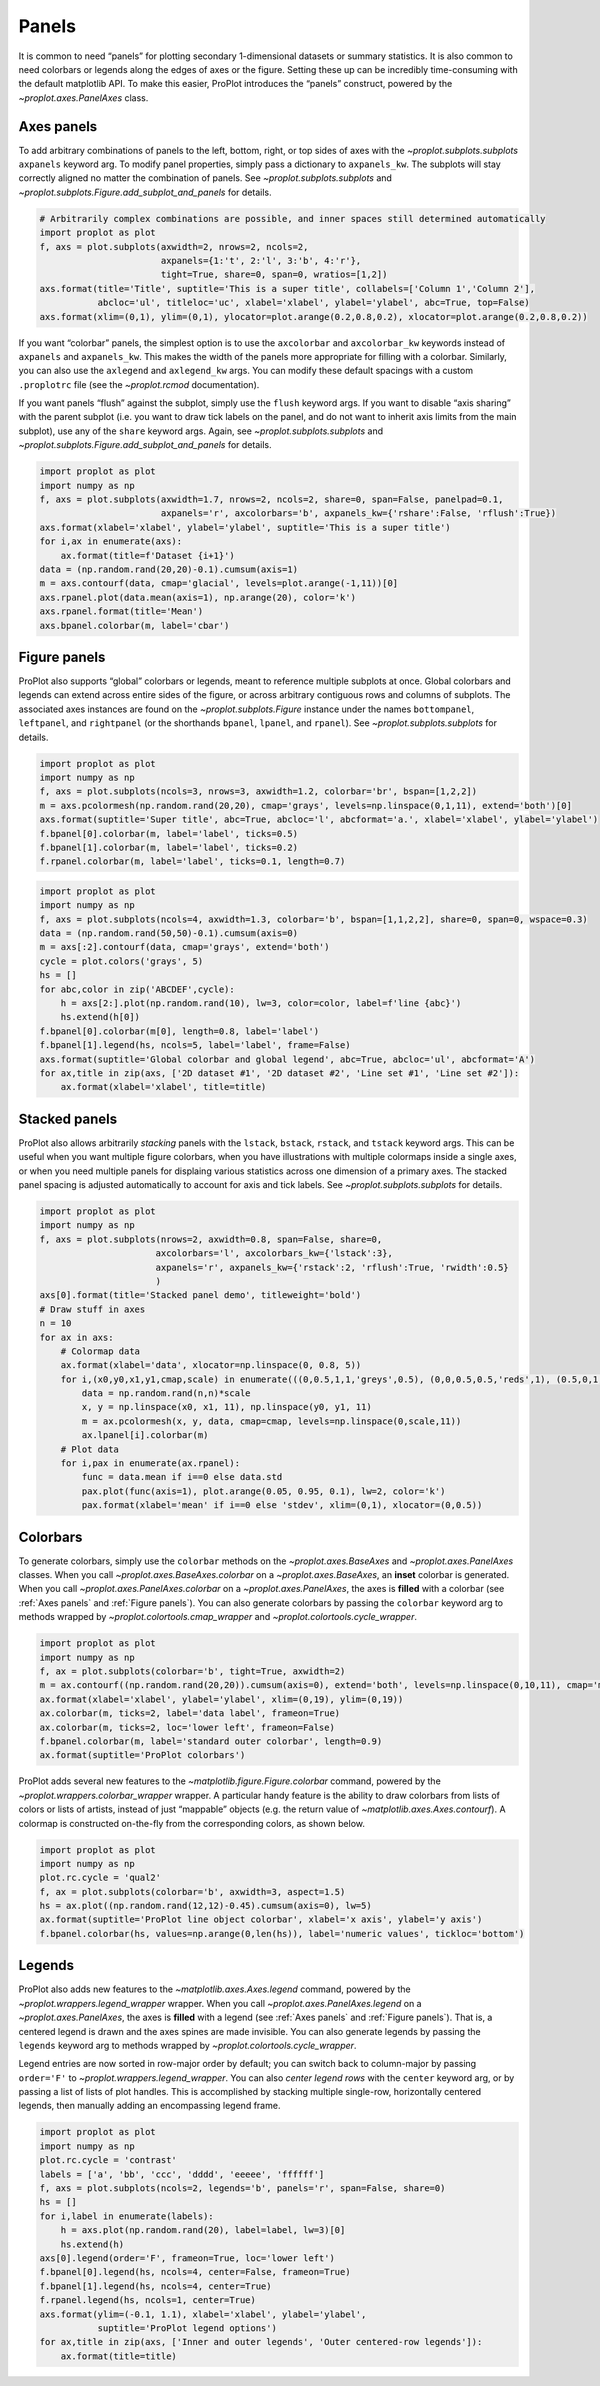 Panels
======

It is common to need “panels” for plotting secondary 1-dimensional
datasets or summary statistics. It is also common to need colorbars or
legends along the edges of axes or the figure. Setting these up can be
incredibly time-consuming with the default matplotlib API. To make this
easier, ProPlot introduces the “panels” construct, powered by the
`~proplot.axes.PanelAxes` class.

Axes panels
-----------

To add arbitrary combinations of panels to the left, bottom, right, or
top sides of axes with the `~proplot.subplots.subplots` ``axpanels``
keyword arg. To modify panel properties, simply pass a dictionary to
``axpanels_kw``. The subplots will stay correctly aligned no matter the
combination of panels. See `~proplot.subplots.subplots` and
`~proplot.subplots.Figure.add_subplot_and_panels` for details.

.. code:: ipython3

    # Arbitrarily complex combinations are possible, and inner spaces still determined automatically
    import proplot as plot
    f, axs = plot.subplots(axwidth=2, nrows=2, ncols=2,
                           axpanels={1:'t', 2:'l', 3:'b', 4:'r'},
                           tight=True, share=0, span=0, wratios=[1,2])
    axs.format(title='Title', suptitle='This is a super title', collabels=['Column 1','Column 2'],
               abcloc='ul', titleloc='uc', xlabel='xlabel', ylabel='ylabel', abc=True, top=False)
    axs.format(xlim=(0,1), ylim=(0,1), ylocator=plot.arange(0.2,0.8,0.2), xlocator=plot.arange(0.2,0.8,0.2))



.. image:: showcase/showcase_51_0.svg


If you want “colorbar” panels, the simplest option is to use the
``axcolorbar`` and ``axcolorbar_kw`` keywords instead of ``axpanels``
and ``axpanels_kw``. This makes the width of the panels more appropriate
for filling with a colorbar. Similarly, you can also use the
``axlegend`` and ``axlegend_kw`` args. You can modify these default
spacings with a custom ``.proplotrc`` file (see the `~proplot.rcmod`
documentation).

If you want panels “flush” against the subplot, simply use the ``flush``
keyword args. If you want to disable “axis sharing” with the parent
subplot (i.e. you want to draw tick labels on the panel, and do not want
to inherit axis limits from the main subplot), use any of the ``share``
keyword args. Again, see `~proplot.subplots.subplots` and
`~proplot.subplots.Figure.add_subplot_and_panels` for details.

.. code:: ipython3

    import proplot as plot
    import numpy as np
    f, axs = plot.subplots(axwidth=1.7, nrows=2, ncols=2, share=0, span=False, panelpad=0.1,
                           axpanels='r', axcolorbars='b', axpanels_kw={'rshare':False, 'rflush':True})
    axs.format(xlabel='xlabel', ylabel='ylabel', suptitle='This is a super title')
    for i,ax in enumerate(axs):
        ax.format(title=f'Dataset {i+1}')
    data = (np.random.rand(20,20)-0.1).cumsum(axis=1)
    m = axs.contourf(data, cmap='glacial', levels=plot.arange(-1,11))[0]
    axs.rpanel.plot(data.mean(axis=1), np.arange(20), color='k')
    axs.rpanel.format(title='Mean')
    axs.bpanel.colorbar(m, label='cbar')







.. image:: showcase/showcase_53_1.svg


Figure panels
-------------

ProPlot also supports “global” colorbars or legends, meant to reference
multiple subplots at once. Global colorbars and legends can extend
across entire sides of the figure, or across arbitrary contiguous rows
and columns of subplots. The associated axes instances are found on the
`~proplot.subplots.Figure` instance under the names ``bottompanel``,
``leftpanel``, and ``rightpanel`` (or the shorthands ``bpanel``,
``lpanel``, and ``rpanel``). See `~proplot.subplots.subplots` for
details.

.. code:: ipython3

    import proplot as plot
    import numpy as np
    f, axs = plot.subplots(ncols=3, nrows=3, axwidth=1.2, colorbar='br', bspan=[1,2,2])
    m = axs.pcolormesh(np.random.rand(20,20), cmap='grays', levels=np.linspace(0,1,11), extend='both')[0]
    axs.format(suptitle='Super title', abc=True, abcloc='l', abcformat='a.', xlabel='xlabel', ylabel='ylabel')
    f.bpanel[0].colorbar(m, label='label', ticks=0.5)
    f.bpanel[1].colorbar(m, label='label', ticks=0.2)
    f.rpanel.colorbar(m, label='label', ticks=0.1, length=0.7)







.. image:: showcase/showcase_56_1.svg


.. code:: ipython3

    import proplot as plot
    import numpy as np
    f, axs = plot.subplots(ncols=4, axwidth=1.3, colorbar='b', bspan=[1,1,2,2], share=0, span=0, wspace=0.3)
    data = (np.random.rand(50,50)-0.1).cumsum(axis=0)
    m = axs[:2].contourf(data, cmap='grays', extend='both')
    cycle = plot.colors('grays', 5)
    hs = []
    for abc,color in zip('ABCDEF',cycle):
        h = axs[2:].plot(np.random.rand(10), lw=3, color=color, label=f'line {abc}')
        hs.extend(h[0])
    f.bpanel[0].colorbar(m[0], length=0.8, label='label')
    f.bpanel[1].legend(hs, ncols=5, label='label', frame=False)
    axs.format(suptitle='Global colorbar and global legend', abc=True, abcloc='ul', abcformat='A')
    for ax,title in zip(axs, ['2D dataset #1', '2D dataset #2', 'Line set #1', 'Line set #2']):
        ax.format(xlabel='xlabel', title=title)



.. image:: showcase/showcase_57_0.svg


Stacked panels
--------------

ProPlot also allows arbitrarily *stacking* panels with the ``lstack``,
``bstack``, ``rstack``, and ``tstack`` keyword args. This can be useful
when you want multiple figure colorbars, when you have illustrations
with multiple colormaps inside a single axes, or when you need multiple
panels for displaing various statistics across one dimension of a
primary axes. The stacked panel spacing is adjusted automatically to
account for axis and tick labels. See `~proplot.subplots.subplots` for
details.

.. code:: ipython3

    import proplot as plot
    import numpy as np
    f, axs = plot.subplots(nrows=2, axwidth=0.8, span=False, share=0,
                          axcolorbars='l', axcolorbars_kw={'lstack':3},
                          axpanels='r', axpanels_kw={'rstack':2, 'rflush':True, 'rwidth':0.5}
                          )
    axs[0].format(title='Stacked panel demo', titleweight='bold')
    # Draw stuff in axes
    n = 10
    for ax in axs:
        # Colormap data
        ax.format(xlabel='data', xlocator=np.linspace(0, 0.8, 5))
        for i,(x0,y0,x1,y1,cmap,scale) in enumerate(((0,0.5,1,1,'greys',0.5), (0,0,0.5,0.5,'reds',1), (0.5,0,1,0.5,'blues',2))):
            data = np.random.rand(n,n)*scale
            x, y = np.linspace(x0, x1, 11), np.linspace(y0, y1, 11)
            m = ax.pcolormesh(x, y, data, cmap=cmap, levels=np.linspace(0,scale,11))
            ax.lpanel[i].colorbar(m)
        # Plot data
        for i,pax in enumerate(ax.rpanel):
            func = data.mean if i==0 else data.std
            pax.plot(func(axis=1), plot.arange(0.05, 0.95, 0.1), lw=2, color='k')
            pax.format(xlabel='mean' if i==0 else 'stdev', xlim=(0,1), xlocator=(0,0.5))



.. image:: showcase/showcase_59_0.svg


Colorbars
---------

To generate colorbars, simply use the ``colorbar`` methods on the
`~proplot.axes.BaseAxes` and `~proplot.axes.PanelAxes` classes. When
you call `~proplot.axes.BaseAxes.colorbar` on a
`~proplot.axes.BaseAxes`, an **inset** colorbar is generated. When you
call `~proplot.axes.PanelAxes.colorbar` on a
`~proplot.axes.PanelAxes`, the axes is **filled** with a colorbar (see
:ref:`Axes panels` and :ref:`Figure panels`). You can also generate
colorbars by passing the ``colorbar`` keyword arg to methods wrapped by
`~proplot.colortools.cmap_wrapper` and
`~proplot.colortools.cycle_wrapper`.

.. code:: ipython3

    import proplot as plot
    import numpy as np
    f, ax = plot.subplots(colorbar='b', tight=True, axwidth=2)
    m = ax.contourf((np.random.rand(20,20)).cumsum(axis=0), extend='both', levels=np.linspace(0,10,11), cmap='matter')
    ax.format(xlabel='xlabel', ylabel='ylabel', xlim=(0,19), ylim=(0,19))
    ax.colorbar(m, ticks=2, label='data label', frameon=True)
    ax.colorbar(m, ticks=2, loc='lower left', frameon=False)
    f.bpanel.colorbar(m, label='standard outer colorbar', length=0.9)
    ax.format(suptitle='ProPlot colorbars')



.. image:: showcase/showcase_62_0.svg


ProPlot adds several new features to the
`~matplotlib.figure.Figure.colorbar` command, powered by the
`~proplot.wrappers.colorbar_wrapper` wrapper. A particular handy
feature is the ability to draw colorbars from lists of colors or lists
of artists, instead of just “mappable” objects (e.g. the return value of
`~matplotlib.axes.Axes.contourf`). A colormap is constructed
on-the-fly from the corresponding colors, as shown below.

.. code:: ipython3

    import proplot as plot
    import numpy as np
    plot.rc.cycle = 'qual2'
    f, ax = plot.subplots(colorbar='b', axwidth=3, aspect=1.5)
    hs = ax.plot((np.random.rand(12,12)-0.45).cumsum(axis=0), lw=5)
    ax.format(suptitle='ProPlot line object colorbar', xlabel='x axis', ylabel='y axis')
    f.bpanel.colorbar(hs, values=np.arange(0,len(hs)), label='numeric values', tickloc='bottom')







.. image:: showcase/showcase_64_1.svg


Legends
-------

ProPlot also adds new features to the `~matplotlib.axes.Axes.legend`
command, powered by the `~proplot.wrappers.legend_wrapper` wrapper.
When you call `~proplot.axes.PanelAxes.legend` on a
`~proplot.axes.PanelAxes`, the axes is **filled** with a legend (see
:ref:`Axes panels` and :ref:`Figure panels`). That is, a centered
legend is drawn and the axes spines are made invisible. You can also
generate legends by passing the ``legends`` keyword arg to methods
wrapped by `~proplot.colortools.cycle_wrapper`.

Legend entries are now sorted in row-major order by default; you can
switch back to column-major by passing ``order='F'`` to
`~proplot.wrappers.legend_wrapper`. You can also *center legend rows*
with the ``center`` keyword arg, or by passing a list of lists of plot
handles. This is accomplished by stacking multiple single-row,
horizontally centered legends, then manually adding an encompassing
legend frame.

.. code:: ipython3

    import proplot as plot
    import numpy as np
    plot.rc.cycle = 'contrast'
    labels = ['a', 'bb', 'ccc', 'dddd', 'eeeee', 'ffffff']
    f, axs = plot.subplots(ncols=2, legends='b', panels='r', span=False, share=0)
    hs = []
    for i,label in enumerate(labels):
        h = axs.plot(np.random.rand(20), label=label, lw=3)[0]
        hs.extend(h)
    axs[0].legend(order='F', frameon=True, loc='lower left')
    f.bpanel[0].legend(hs, ncols=4, center=False, frameon=True)
    f.bpanel[1].legend(hs, ncols=4, center=True)
    f.rpanel.legend(hs, ncols=1, center=True)
    axs.format(ylim=(-0.1, 1.1), xlabel='xlabel', ylabel='ylabel',
               suptitle='ProPlot legend options')
    for ax,title in zip(axs, ['Inner and outer legends', 'Outer centered-row legends']):
        ax.format(title=title)



.. image:: showcase/showcase_67_0.svg


